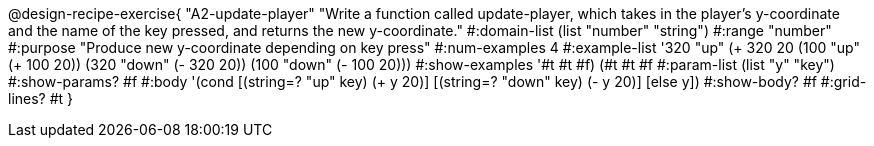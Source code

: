 @design-recipe-exercise{
 "A2-update-player" "Write a function called update-player, which takes in the player's y-coordinate and the name of the key pressed, and returns the new y-coordinate."
			 #:domain-list (list "number" "string")
			 #:range "number"
			 #:purpose "Produce new y-coordinate depending on key press"
                         #:num-examples 4
                         #:example-list '((320 "up" (+ 320 20)) (100 "up" (+ 100 20)) (320 "down" (- 320 20)) (100 "down" (- 100 20)))
                         #:show-examples '((#t #t #f) (#t #t #f))
                         #:param-list (list "y" "key")
                         #:show-params? #f
                         #:body '(cond [(string=? "up" key) (+ y 20)]
                                       [(string=? "down" key) (- y 20)]
                                       [else y])
                         #:show-body? #f
                         #:grid-lines? #t
}

